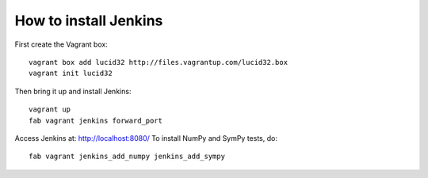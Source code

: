 How to install Jenkins
======================

First create the Vagrant box::

    vagrant box add lucid32 http://files.vagrantup.com/lucid32.box
    vagrant init lucid32

Then bring it up and install Jenkins::

    vagrant up
    fab vagrant jenkins forward_port

Access Jenkins at: http://localhost:8080/
To install NumPy and SymPy tests, do::

    fab vagrant jenkins_add_numpy jenkins_add_sympy
